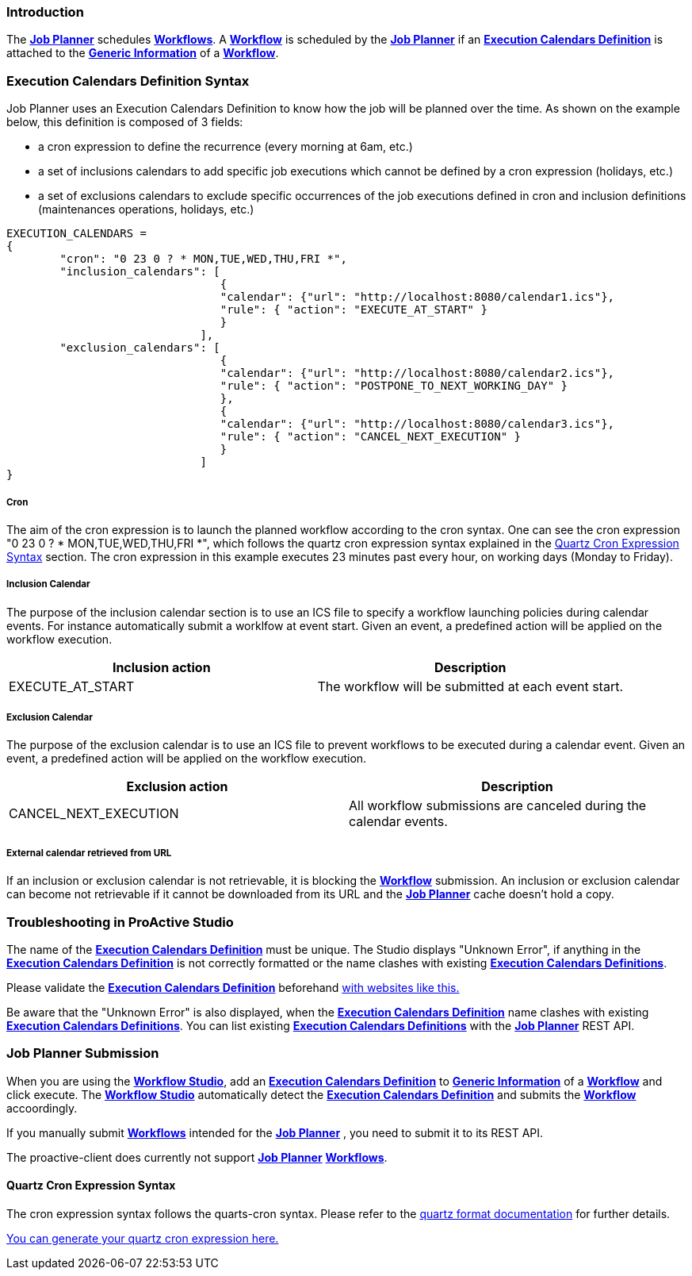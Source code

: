 
=== Introduction
The <<_glossary_job_planner,*Job Planner*>> schedules <<_glossary_workflow,*Workflows*>>.
 A <<_glossary_workflow,*Workflow*>> is scheduled by the <<_glossary_job_planner,*Job Planner*>> if
  an <<_glossary_execution_calendars_definition,*Execution Calendars Definition*>> is attached to the
   <<_glossary_generic_information,*Generic Information*>> of a <<_glossary_workflow,*Workflow*>>.

=== Execution Calendars Definition Syntax

Job Planner uses an Execution Calendars Definition to know how the job will be planned over the time. As shown on the example below, this definition is composed of 3 fields:

 - a cron expression to define the recurrence (every morning at 6am, etc.)
 - a set of inclusions calendars to add specific job executions which cannot be defined by a cron expression (holidays, etc.)
 - a set of exclusions calendars to exclude specific occurrences of the job executions defined in cron and inclusion definitions (maintenances operations, holidays, etc.)
		

----
EXECUTION_CALENDARS =
{
	"cron": "0 23 0 ? * MON,TUE,WED,THU,FRI *",
	"inclusion_calendars": [
				{     
				"calendar": {"url": "http://localhost:8080/calendar1.ics"},
				"rule": { "action": "EXECUTE_AT_START" }
				}
			     ],
	"exclusion_calendars": [
				{     
				"calendar": {"url": "http://localhost:8080/calendar2.ics"},
				"rule": { "action": "POSTPONE_TO_NEXT_WORKING_DAY" }
				},
				{     
				"calendar": {"url": "http://localhost:8080/calendar3.ics"},
				"rule": { "action": "CANCEL_NEXT_EXECUTION" }
				}
			     ]
}
----

===== Cron

The aim of the cron expression is to launch the planned workflow according to the cron syntax.
One can see the cron expression "0 23 0 ? * MON,TUE,WED,THU,FRI *", which follows the quartz cron expression syntax explained in the
<<_job_planner_cron_expression_syntax, Quartz Cron Expression Syntax>> section. The cron expression in this example
 executes 23 minutes past every hour, on working days (Monday to Friday).

===== Inclusion Calendar

The purpose of the inclusion calendar section is to use an ICS file to specify a workflow launching policies during calendar events. For instance automatically
submit a worklfow at event start. Given an event, a predefined action will be applied on the workflow execution.

[cols="1,1", options="header"]
|===

|Inclusion action
|Description

|EXECUTE_AT_START
|The workflow will be submitted at each event start.

|===

===== Exclusion Calendar

The purpose of the exclusion calendar is to use an ICS file to prevent workflows to be executed during a calendar event. 
Given an event, a predefined action will be applied on the workflow execution.

[cols="1,1", options="header"]
|===

|Exclusion action
|Description

|CANCEL_NEXT_EXECUTION
|All workflow submissions are canceled during the calendar events.

|===

===== External calendar retrieved from URL

If an inclusion or exclusion calendar is not retrievable, it is blocking the <<_glossary_workflow,*Workflow*>> submission.
An inclusion or exclusion calendar can become not retrievable if it cannot be downloaded from its URL and the
<<_glossary_job_planner,*Job Planner*>> cache doesn't hold a copy.

=== Troubleshooting in ProActive Studio
The name of the <<_glossary_execution_calendars_definition,*Execution Calendars Definition*>> must be unique.
The Studio displays "Unknown Error", if anything in the <<_glossary_execution_calendars_definition,*Execution Calendars Definition*>>
is not correctly formatted or the name clashes with existing <<_glossary_execution_calendars_definition,*Execution Calendars Definitions*>>.

Please validate the <<_glossary_execution_calendars_definition,*Execution Calendars Definition*>> beforehand
http://jsonlint.com/[with websites like this.]

Be aware that the "Unknown Error" is also displayed, when the <<_glossary_execution_calendars_definition,*Execution Calendars Definition*>>
name clashes with existing <<_glossary_execution_calendars_definition,*Execution Calendars Definitions*>>.
You can list existing <<_glossary_execution_calendars_definition,*Execution Calendars Definitions*>> with the
<<_glossary_job_planner,*Job Planner*>> REST API.


=== Job Planner Submission
When you are using the <<_glossary_workflow_studio,*Workflow Studio*>>, add an
<<_glossary_execution_calendars_definition ,*Execution Calendars Definition*>> to <<_glossary_generic_information,*Generic Information*>>
of a <<_glossary_workflow,*Workflow*>> and click execute.
 The <<_glossary_workflow_studio,*Workflow Studio*>> automatically detect the
 <<_glossary_execution_calendars_definition,*Execution Calendars Definition*>> and submits the <<_glossary_workflow,*Workflow*>>
 accoordingly.

If you manually submit <<_glossary_workflow,*Workflows*>> intended for the
<<_glossary_job_planner,*Job Planner*>> , you need to submit it to its REST API.

The proactive-client does currently not support <<_glossary_job_planner,*Job Planner*>>
 <<_glossary_workflow,*Workflows*>>.


[[_job_planner_cron_expression_syntax]]
==== Quartz Cron Expression Syntax
The cron expression syntax follows the quarts-cron syntax.
 Please refer to the  http://www.quartz-scheduler.org/documentation/quartz-2.x/tutorials/crontrigger.html#format[quartz format documentation] for further details.

http://www.cronmaker.com/[You can generate your quartz cron expression here.]


